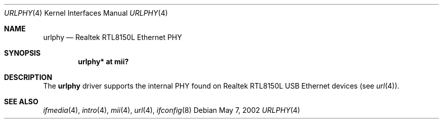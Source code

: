 .\"	$OpenBSD: src/share/man/man4/urlphy.4,v 1.5 2006/08/31 21:45:35 jmc Exp $
.\"
.\" Copyright (c) 2002 Nathan L. Binkert <binkertn@umich.edu>
.\"
.\" Permission to use, copy, modify, and distribute this software for any
.\" purpose with or without fee is hereby granted, provided that the above
.\" copyright notice and this permission notice appear in all copies.
.\"
.\" THE SOFTWARE IS PROVIDED "AS IS" AND THE AUTHOR DISCLAIMS ALL WARRANTIES
.\" WITH REGARD TO THIS SOFTWARE INCLUDING ALL IMPLIED WARRANTIES OF
.\" MERCHANTABILITY AND FITNESS. IN NO EVENT SHALL THE AUTHOR BE LIABLE FOR
.\" ANY SPECIAL, DIRECT, INDIRECT, OR CONSEQUENTIAL DAMAGES OR ANY DAMAGES
.\" WHATSOEVER RESULTING FROM LOSS OF USE, DATA OR PROFITS, WHETHER IN AN
.\" ACTION OF CONTRACT, NEGLIGENCE OR OTHER TORTIOUS ACTION, ARISING OUT OF
.\" OR IN CONNECTION WITH THE USE OR PERFORMANCE OF THIS SOFTWARE.
.\"
.Dd May 7, 2002
.Dt URLPHY 4
.Os
.Sh NAME
.Nm urlphy
.Nd Realtek RTL8150L Ethernet PHY
.Sh SYNOPSIS
.Cd "urlphy* at mii?"
.Sh DESCRIPTION
The
.Nm
driver supports the internal PHY found on Realtek RTL8150L USB Ethernet
devices (see
.Xr url 4 ) .
.Sh SEE ALSO
.Xr ifmedia 4 ,
.Xr intro 4 ,
.Xr mii 4 ,
.Xr url 4 ,
.Xr ifconfig 8
